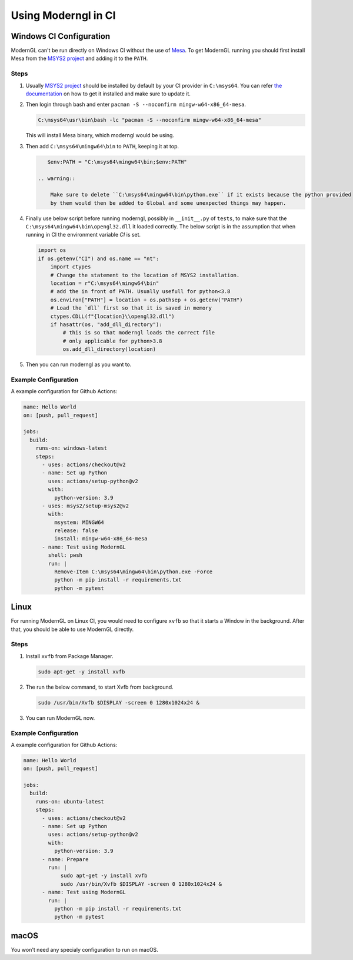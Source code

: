 Using Moderngl in CI
====================

Windows CI Configuration
------------------------

ModernGL can't be run directly on Windows CI without the use of `Mesa`_. To get ModernGL running
you should first install Mesa from the `MSYS2 project`_ and adding it to the ``PATH``.

Steps
_____

1. Usually `MSYS2 project`_ should be installed by default by your CI provider in ``C:\msys64``. You 
   can refer `the documentation <https://www.msys2.org/docs/ci/>`_ on how to get it installed and make 
   sure to update it.

2. Then login through bash and enter ``pacman -S --noconfirm mingw-w64-x86_64-mesa``.
    
   .. code-block:: pwsh
      
       C:\msys64\usr\bin\bash -lc "pacman -S --noconfirm mingw-w64-x86_64-mesa"
   
   This will install Mesa binary, which moderngl would be using.
    
3. Then add ``C:\msys64\mingw64\bin`` to ``PATH``, keeping it at top.
    
   .. code-block:: pwsh
   
       $env:PATH = "C:\msys64\mingw64\bin;$env:PATH"

    .. warning::
    
        Make sure to delete ``C:\msys64\mingw64\bin\python.exe`` if it exists because the python provided
        by them would then be added to Global and some unexpected things may happen.
     
4. Finally use below script before running moderngl, possibly in ``__init__.py`` of ``tests``, to make sure
   that the ``C:\msys64\mingw64\bin\opengl32.dll`` it loaded correctly. The below script is in the assumption
   that when running in CI the environment variable `CI` is set.
   
   .. code-block:: py
   
        import os
        if os.getenv("CI") and os.name == "nt":
            import ctypes
            # Change the statement to the location of MSYS2 installation.
            location = r"C:\msys64\mingw64\bin"
            # add the in front of PATH. Usually usefull for python<3.8
            os.environ["PATH"] = location + os.pathsep + os.getenv("PATH")
            # Load the `dll` first so that it is saved in memory
            ctypes.CDLL(f"{location}\\opengl32.dll")
            if hasattr(os, "add_dll_directory"):
                # this is so that moderngl loads the correct file
                # only applicable for python>3.8
                os.add_dll_directory(location)

5. Then you can run moderngl as you want to.

.. _Mesa: https://mesa3d.org/
.. _MSYS2 project: https://www.msys2.org/

Example Configuration
_____________________

A example configuration for Github Actions:

.. code-block:: yml

    name: Hello World
    on: [push, pull_request]

    jobs:
      build:
        runs-on: windows-latest
        steps:
          - uses: actions/checkout@v2
          - name: Set up Python
            uses: actions/setup-python@v2
            with:
              python-version: 3.9
          - uses: msys2/setup-msys2@v2
            with:
              msystem: MINGW64
              release: false
              install: mingw-w64-x86_64-mesa
          - name: Test using ModernGL
            shell: pwsh
            run: |
              Remove-Item C:\msys64\mingw64\bin\python.exe -Force
              python -m pip install -r requirements.txt
              python -m pytest
              
Linux
-----

For running ModernGL on Linux CI, you would need to configure ``xvfb`` so that it starts a Window in the background.
After that, you should be able to use ModernGL directly.

Steps
_____

1. Install ``xvfb`` from Package Manager.

   .. code-block:: bash
        
        sudo apt-get -y install xvfb

2. The run the below command, to start Xvfb from background.

   .. code-block:: bash
    
        sudo /usr/bin/Xvfb $DISPLAY -screen 0 1280x1024x24 &

3. You can run ModernGL now.

Example Configuration
_____________________

A example configuration for Github Actions:

.. code-block:: yml

    name: Hello World
    on: [push, pull_request]

    jobs:
      build:
        runs-on: ubuntu-latest
        steps:
          - uses: actions/checkout@v2
          - name: Set up Python
            uses: actions/setup-python@v2
            with:
              python-version: 3.9
          - name: Prepare
            run: |
                sudo apt-get -y install xvfb
                sudo /usr/bin/Xvfb $DISPLAY -screen 0 1280x1024x24 &            
          - name: Test using ModernGL
            run: |
              python -m pip install -r requirements.txt
              python -m pytest

macOS
-----

You won't need any specialy configuration to run on macOS.

